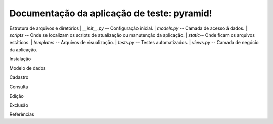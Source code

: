 .. Piramid documentation master file, created by
   sphinx-quickstart on Tue Jan 26 13:22:33 2016.
   You can adapt this file completely to your liking, but it should at least
   contain the root `toctree` directive.

Documentação da aplicação de teste: pyramid!
===================================

Estrutura de arquivos e diretórios
| *__init__.py* -- Configuração inicial.
| *models.py* -- Camada de acesso á dados.
| *scripts* -- Onde se localizam os scripts de atualização ou manutenção da aplicação.
| *static*-- Onde ficam os arquivos estáticos.
| *templates* -- Arquivos de visualização.
| *tests.py* -- Testes automatizados.
| *views.py* -- Camada de negócio da aplicação.

Instalação

Modelo de dados

Cadastro

Consulta

Edição

Exclusão

Referências




